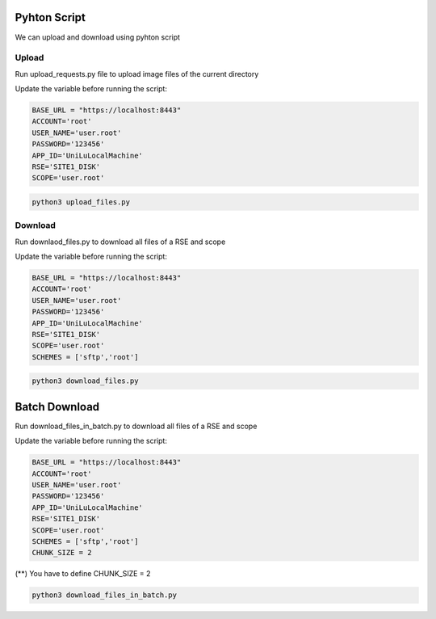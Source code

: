 Pyhton Script
===================

We can upload and download using pyhton script

Upload
------

Run upload_requests.py file to upload image files of the current directory 

Update the variable before running the script:

.. code-block:: pyhton

  BASE_URL = "https://localhost:8443"
  ACCOUNT='root'
  USER_NAME='user.root'
  PASSWORD='123456'
  APP_ID='UniLuLocalMachine'
  RSE='SITE1_DISK'
  SCOPE='user.root'
  
.. code-block:: console

  python3 upload_files.py


Download
--------

Run downlaod_files.py to download all files of a RSE and scope 

Update the variable before running the script:

.. code-block:: pyhton

  BASE_URL = "https://localhost:8443"
  ACCOUNT='root'
  USER_NAME='user.root'
  PASSWORD='123456'
  APP_ID='UniLuLocalMachine'
  RSE='SITE1_DISK'
  SCOPE='user.root'
  SCHEMES = ['sftp','root']


.. code-block:: console

  python3 download_files.py
  
Batch Download
==============
  
Run download_files_in_batch.py to download all files of a RSE and scope 

Update the variable before running the script:

.. code-block:: pyhton

  BASE_URL = "https://localhost:8443"
  ACCOUNT='root'
  USER_NAME='user.root'
  PASSWORD='123456'
  APP_ID='UniLuLocalMachine'
  RSE='SITE1_DISK'
  SCOPE='user.root'
  SCHEMES = ['sftp','root']
  CHUNK_SIZE = 2


(**) You have to define CHUNK_SIZE = 2  

.. code-block:: console

  python3 download_files_in_batch.py




